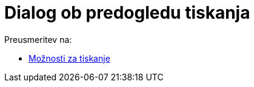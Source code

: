 = Dialog ob predogledu tiskanja
ifdef::env-github[:imagesdir: /sl/modules/ROOT/assets/images]

Preusmeritev na:

* xref:/Možnosti_za_tiskanje.adoc[Možnosti za tiskanje]
